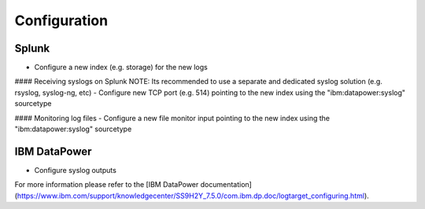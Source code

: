 Configuration
-------------
Splunk
~~~~~~
- Configure a new index (e.g. storage) for the new logs

#### Receiving syslogs on Splunk
NOTE: Its recommended to use a separate and dedicated syslog solution (e.g. rsyslog, syslog-ng, etc)
- Configure new TCP port (e.g. 514) pointing to the new index using the "ibm:datapower:syslog" sourcetype

#### Monitoring log files
- Configure a new file monitor input pointing to the new index using the "ibm:datapower:syslog" sourcetype

IBM DataPower
~~~~~~~~~~~~~
- Configure syslog outputs
For more information please refer to the [IBM DataPower documentation](https://www.ibm.com/support/knowledgecenter/SS9H2Y_7.5.0/com.ibm.dp.doc/logtarget_configuring.html).



